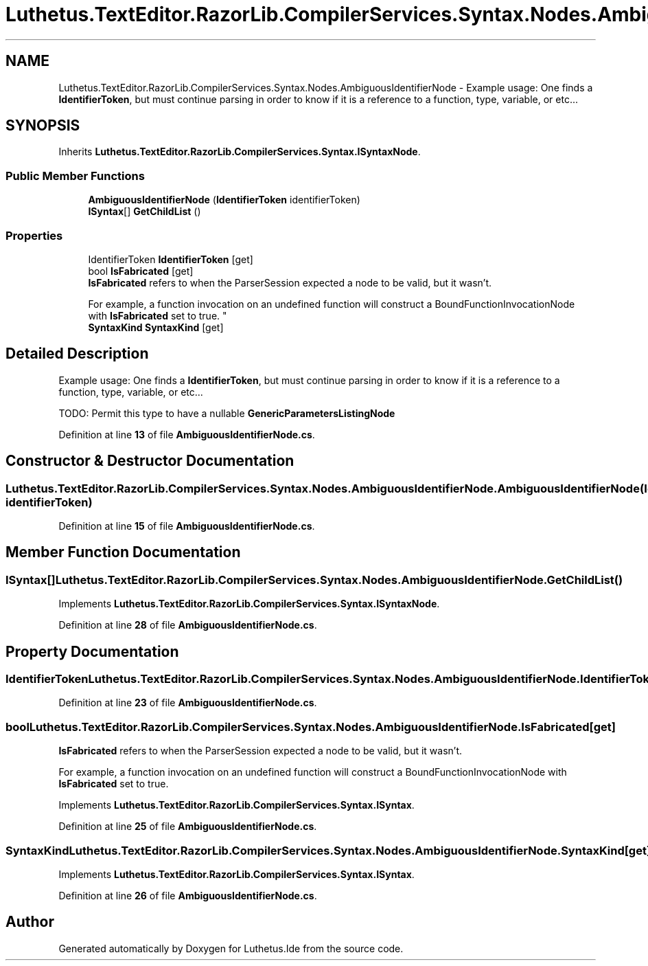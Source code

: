 .TH "Luthetus.TextEditor.RazorLib.CompilerServices.Syntax.Nodes.AmbiguousIdentifierNode" 3 "Version 1.0.0" "Luthetus.Ide" \" -*- nroff -*-
.ad l
.nh
.SH NAME
Luthetus.TextEditor.RazorLib.CompilerServices.Syntax.Nodes.AmbiguousIdentifierNode \- Example usage: One finds a \fBIdentifierToken\fP, but must continue parsing in order to know if it is a reference to a function, type, variable, or etc\&.\&.\&.  

.SH SYNOPSIS
.br
.PP
.PP
Inherits \fBLuthetus\&.TextEditor\&.RazorLib\&.CompilerServices\&.Syntax\&.ISyntaxNode\fP\&.
.SS "Public Member Functions"

.in +1c
.ti -1c
.RI "\fBAmbiguousIdentifierNode\fP (\fBIdentifierToken\fP identifierToken)"
.br
.ti -1c
.RI "\fBISyntax\fP[] \fBGetChildList\fP ()"
.br
.in -1c
.SS "Properties"

.in +1c
.ti -1c
.RI "IdentifierToken \fBIdentifierToken\fP\fR [get]\fP"
.br
.ti -1c
.RI "bool \fBIsFabricated\fP\fR [get]\fP"
.br
.RI "\fBIsFabricated\fP refers to when the ParserSession expected a node to be valid, but it wasn't\&.
.br

.br
For example, a function invocation on an undefined function will construct a BoundFunctionInvocationNode with \fBIsFabricated\fP set to true\&. "
.ti -1c
.RI "\fBSyntaxKind\fP \fBSyntaxKind\fP\fR [get]\fP"
.br
.in -1c
.SH "Detailed Description"
.PP 
Example usage: One finds a \fBIdentifierToken\fP, but must continue parsing in order to know if it is a reference to a function, type, variable, or etc\&.\&.\&. 

TODO: Permit this type to have a nullable \fBGenericParametersListingNode\fP 
.PP
Definition at line \fB13\fP of file \fBAmbiguousIdentifierNode\&.cs\fP\&.
.SH "Constructor & Destructor Documentation"
.PP 
.SS "Luthetus\&.TextEditor\&.RazorLib\&.CompilerServices\&.Syntax\&.Nodes\&.AmbiguousIdentifierNode\&.AmbiguousIdentifierNode (\fBIdentifierToken\fP identifierToken)"

.PP
Definition at line \fB15\fP of file \fBAmbiguousIdentifierNode\&.cs\fP\&.
.SH "Member Function Documentation"
.PP 
.SS "\fBISyntax\fP[] Luthetus\&.TextEditor\&.RazorLib\&.CompilerServices\&.Syntax\&.Nodes\&.AmbiguousIdentifierNode\&.GetChildList ()"

.PP
Implements \fBLuthetus\&.TextEditor\&.RazorLib\&.CompilerServices\&.Syntax\&.ISyntaxNode\fP\&.
.PP
Definition at line \fB28\fP of file \fBAmbiguousIdentifierNode\&.cs\fP\&.
.SH "Property Documentation"
.PP 
.SS "IdentifierToken Luthetus\&.TextEditor\&.RazorLib\&.CompilerServices\&.Syntax\&.Nodes\&.AmbiguousIdentifierNode\&.IdentifierToken\fR [get]\fP"

.PP
Definition at line \fB23\fP of file \fBAmbiguousIdentifierNode\&.cs\fP\&.
.SS "bool Luthetus\&.TextEditor\&.RazorLib\&.CompilerServices\&.Syntax\&.Nodes\&.AmbiguousIdentifierNode\&.IsFabricated\fR [get]\fP"

.PP
\fBIsFabricated\fP refers to when the ParserSession expected a node to be valid, but it wasn't\&.
.br

.br
For example, a function invocation on an undefined function will construct a BoundFunctionInvocationNode with \fBIsFabricated\fP set to true\&. 
.PP
Implements \fBLuthetus\&.TextEditor\&.RazorLib\&.CompilerServices\&.Syntax\&.ISyntax\fP\&.
.PP
Definition at line \fB25\fP of file \fBAmbiguousIdentifierNode\&.cs\fP\&.
.SS "\fBSyntaxKind\fP Luthetus\&.TextEditor\&.RazorLib\&.CompilerServices\&.Syntax\&.Nodes\&.AmbiguousIdentifierNode\&.SyntaxKind\fR [get]\fP"

.PP
Implements \fBLuthetus\&.TextEditor\&.RazorLib\&.CompilerServices\&.Syntax\&.ISyntax\fP\&.
.PP
Definition at line \fB26\fP of file \fBAmbiguousIdentifierNode\&.cs\fP\&.

.SH "Author"
.PP 
Generated automatically by Doxygen for Luthetus\&.Ide from the source code\&.
